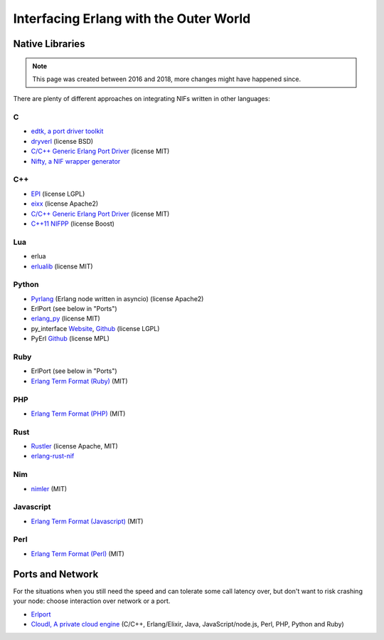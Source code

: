Interfacing Erlang with the Outer World
=======================================

Native Libraries
----------------

.. note::
    This page was created between 2016 and 2018, more changes might have 
    happened since.

There are plenty of different approaches on integrating NIFs written in other
languages:

C
````

*   `edtk, a port driver toolkit <http://www.snookles.com/erlang/edtk/>`_
*   `dryverl <http://dryverl.ow2.org/>`_ (license BSD)
*   `C/C++ Generic Erlang Port Driver <https://github.com/okeuday/GEPD/>`_
    (license MIT)
*   `Nifty, a NIF wrapper generator <http://parapluu.github.io/nifty/>`_

C++
````

*   `EPI <https://github.com/bsmr-erlang/epi>`_ (license LGPL)
*   `eixx <https://github.com/saleyn/eixx>`_ (license Apache2)
*   `C/C++ Generic Erlang Port Driver <https://github.com/okeuday/GEPD/>`_
    (license MIT)
*   `C++11 NIFPP <https://github.com/goertzenator/nifpp>`_ (license Boost)

Lua
````

*   erlua
*   `erlualib <https://github.com/Eonblast/Erlualib>`_ (license MIT)

Python
``````

*   `Pyrlang <https://github.com/esl/Pyrlang>`_ (Erlang node written in asyncio) (license Apache2)
*   ErlPort (see below in "Ports")
*   `erlang_py <https://github.com/okeuday/erlang_py/>`_ (license MIT)
*   py_interface
    `Website <http://www.lysator.liu.se/~tab/erlang/py_interface/>`_,
    `Github <git://github.com/tomas-abrahamsson/py_interface.git>`_
    (license LGPL)
*   PyErl `Github <https://github.com/hamano/python-erlang-interface>`_ (license MPL)

Ruby
````

*   ErlPort (see below in "Ports")
*   `Erlang Term Format (Ruby) <https://github.com/okeuday/erlang_rb>`_ (MIT)

PHP
````

*   `Erlang Term Format (PHP) <https://github.com/okeuday/erlang_php>`_ (MIT)


Rust
````

*   `Rustler <https://github.com/hansihe/Rustler>`_ (license Apache, MIT)
*   `erlang-rust-nif <https://github.com/erszcz/erlang-rust-nif>`_

Nim
````

*   `nimler <https://github.com/wltsmrz/nimler>`_ (MIT)

Javascript
``````````

*   `Erlang Term Format (Javascript) <https://github.com/okeuday/erlang_js>`_ (MIT)

Perl
````

*   `Erlang Term Format (Perl) <https://github.com/okeuday/erlang_pl>`_ (MIT)

Ports and Network
-----------------

For the situations when you still need the speed and can tolerate some call
latency over, but don't want to risk crashing your node: choose interaction over
network or a port.

*   `Erlport <http://erlport.org/>`_
*   `CloudI, A private cloud engine <http://cloudi.org/>`_
    (C/C++, Erlang/Elixir, Java, JavaScript/node.js, Perl, PHP, Python and Ruby)
